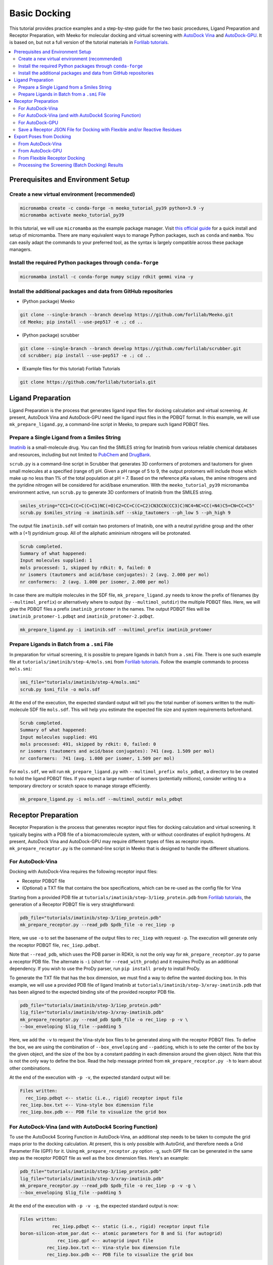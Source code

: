 .. _tutorial1:

Basic Docking 
-------------------------------------

This tutorial provides practice examples and a step-by-step guide for the two basic procedures, Ligand Preparation and Receptor Preparation, with Meeko for molecular docking and virtual screening with `AutoDock Vina <https://github.com/ccsb-scripps/AutoDock-Vina>`_ and `AutoDock-GPU <https://github.com/ccsb-scripps/AutoDock-GPU>`_. It is based on, but not a full version of the tutorial materials in `Forlilab tutorials <https://github.com/forlilab/tutorials>`_. 

.. contents::
   :local:
   :depth: 2

Prerequisites and Environment Setup
===================================

Create a new virtual environment (recommended)
~~~~~~~~~~~~~~~~~~~~~~~~~~~~~~~~~~~~~~~~~~~~~~

.. code-block:: bash

   micromamba create -c conda-forge -n meeko_tutorial_py39 python=3.9 -y
   micromamba activate meeko_tutorial_py39         

In this tutorial, we will use ``micromamba`` as the example package manager. Visit `this official guide  <https://mamba.readthedocs.io/en/latest/installation/micromamba-installation.html>`_ for a quick install and setup of micromamba. There are many equivalent ways to manage Python packages, such as ``conda`` and ``mamba``. You can easily adapt the commands to your preferred tool, as the syntax is largely compatible across these package managers. 

Install the required Python packages through ``conda-forge``
~~~~~~~~~~~~~~~~~~~~~~~~~~~~~~~~~~~~~~~~~~~~~~~~~~~~~~~~~~~~

.. code-block:: bash

   micromamba install -c conda-forge numpy scipy rdkit gemmi vina -y

Install the additional packages and data from GitHub repositories
~~~~~~~~~~~~~~~~~~~~~~~~~~~~~~~~~~~~~~~~~~~~~~~~~~~~~~~~~~~~~~~~~

- (Python package) Meeko 

.. code-block:: bash

   git clone --single-branch --branch develop https://github.com/forlilab/Meeko.git
   cd Meeko; pip install --use-pep517 -e .; cd ..

- (Python package) scrubber 

.. code-block:: bash

   git clone --single-branch --branch develop https://github.com/forlilab/scrubber.git
   cd scrubber; pip install --use-pep517 -e .; cd ..

- (Example files for this tutorial) Forlilab Tutorials

.. code-block:: bash

   git clone https://github.com/forlilab/tutorials.git

Ligand Preparation
==================

Ligand Preparation is the process that generates ligand input files for docking calculation and virtual screening. At present, AutoDock Vina and AutoDock-GPU need the ligand input files in the PDBQT format. In this example, we will use ``mk_prepare_ligand.py``, a command-line script in Meeko, to prepare such ligand PDBQT files. 

Prepare a Single Ligand from a Smiles String
~~~~~~~~~~~~~~~~~~~~~~~~~~~~~~~~~~~~~~~~~~~~

`Imatinib <https://pubchem.ncbi.nlm.nih.gov/compound/Imatinib>`_ is a small-molecule drug. You can find the SMILES string for Imatinib from various reliable chemical databases and resources, including but not limited to `PubChem <https://pubchem.ncbi.nlm.nih.gov/>`_ and `DrugBank <https://go.drugbank.com/>`_. 

``scrub.py`` is a command-line script in Scrubber that generates 3D conformers of protomers and tautomers for given small molecules at a specified (range of) pH. Given a pH range of 5 to 9, the output protomers will include those which make up no less than 1% of the total population at pH = 7. Based on the reference pKa values, the amine nitrogens and the pyridine nitrogen will be considered for acid/base enumeration. With the ``meeko_tutorial_py39`` micromamba environment active, run ``scrub.py`` to generate 3D conformers of Imatinib from the SMILES string. 

.. code-block:: bash

    smiles_string="CC1=C(C=C(C=C1)NC(=O)C2=CC=C(C=C2)CN3CCN(CC3)C)NC4=NC=CC(=N4)C5=CN=CC=C5"
    scrub.py $smiles_string -o imatinib.sdf --skip_tautomers --ph_low 5 --ph_high 9

The output file ``imatinib.sdf`` will contain two protomers of Imatinib, one with a neutral pyridine group and the other with a (+1) pyridinium group. All of the aliphatic amininium nitrogens will be protonated. 

.. code-block:: bash

    Scrub completed.
    Summary of what happened:
    Input molecules supplied: 1
    mols processed: 1, skipped by rdkit: 0, failed: 0
    nr isomers (tautomers and acid/base conjugates): 2 (avg. 2.000 per mol)
    nr conformers:  2 (avg. 1.000 per isomer, 2.000 per mol)

In case there are multiple molecules in the SDF file, ``mk_prepare_ligand.py`` needs to know the prefix of filenames (by ``--multimol_prefix``) or alternatively where to output (by ``--multimol_outdir``) the multiple PDBQT files. Here, we will give the PDBQT files a prefix ``imatinib_protomer`` in the names. The output PDBQT files will be ``imatinib_protomer-1.pdbqt`` and ``imatinib_protomer-2.pdbqt``. 

.. code-block:: bash

    mk_prepare_ligand.py -i imatinib.sdf --multimol_prefix imatinib_protomer


Prepare Ligands in Batch from a ``.smi`` File
~~~~~~~~~~~~~~~~~~~~~~~~~~~~~~~~~~~~~~~~~~~~

In preparation for virtual screening, it is possible to prepare ligands in batch from a ``.smi`` File. There is one such example file at ``tutorials/imatinib/step-4/mols.smi`` from `Forlilab tutorials <https://github.com/forlilab/tutorials>`_. Follow the example commands to process ``mols.smi``: 

.. code-block:: bash

    smi_file="tutorials/imatinib/step-4/mols.smi"
    scrub.py $smi_file -o mols.sdf

At the end of the execution, the expected standard output will tell you the total number of isomers written to the multi-molecule SDF file ``mols.sdf``. This will help you estimate the expected file size and system requirements beforehand. 

.. code-block:: bash

    Scrub completed.
    Summary of what happened:
    Input molecules supplied: 491
    mols processed: 491, skipped by rdkit: 0, failed: 0
    nr isomers (tautomers and acid/base conjugates): 741 (avg. 1.509 per mol)
    nr conformers:  741 (avg. 1.000 per isomer, 1.509 per mol)

For ``mols.sdf``, we will run ``mk_prepare_ligand.py`` with ``--multimol_prefix mols_pdbqt``, a directory to be created to hold the ligand PDBQT files. If you expect a large number of isomers (potentially millions), consider writing to a temporary directory or scratch space to manage storage efficiently. 

.. code-block:: bash

    mk_prepare_ligand.py -i mols.sdf --multimol_outdir mols_pdbqt

Receptor Preparation
====================

Receptor Preparation is the process that generates receptor input files for docking calculation and virtual screening. It typically begins with a PDB file of a biomacromolecule system, with or without coordinates of explicit hydrogens. At present, AutoDock Vina and AutoDock-GPU may require different types of files as receptor inputs. ``mk_prepare_receptor.py`` is the command-line script in Meeko that is designed to handle the different situations. 

For AutoDock-Vina
~~~~~~~~~~~~~~~~~

Docking with AutoDock-Vina requires the following receptor input files: 

- Receptor PDBQT file
- (Optional) a TXT file that contains the box specifications, which can be re-used as the config file for Vina

Starting from a provided PDB file at ``tutorials/imatinib/step-3/1iep_protein.pdb`` from `Forlilab tutorials <https://github.com/forlilab/tutorials>`_, the generation of a Receptor PDBQT file is very straightforward: 

.. code-block:: bash

    pdb_file="tutorials/imatinib/step-3/1iep_protein.pdb"
    mk_prepare_receptor.py --read_pdb $pdb_file -o rec_1iep -p 

Here, we use ``-o`` to set the basename of the output files to ``rec_1iep`` with request ``-p``. The execution will generate only the receptor PDBQT file, ``rec_1iep.pdbqt``. 

Note that ``--read_pdb``, which uses the PDB parser in RDKit, is not the only way for ``mk_prepare_receptor.py`` to parse a receptor PDB file. The alternate is ``-i`` (short for ``--read_with_prody``) and it requires ProDy as an additional dependency. If you wish to use the ProDy parser, run ``pip install prody`` to install ProDy. 

To generate the TXT file that has the box dimension, we must find a way to define the wanted docking box. In this example, we will use a provided PDB file of ligand Imatinib at ``tutorials/imatinib/step-3/xray-imatinib.pdb`` that has been aligned to the expected binding site of the provided receptor PDB file. 

.. code-block:: bash

    pdb_file="tutorials/imatinib/step-3/1iep_protein.pdb"
    lig_file="tutorials/imatinib/step-3/xray-imatinib.pdb"
    mk_prepare_receptor.py --read_pdb $pdb_file -o rec_1iep -p -v \
    --box_enveloping $lig_file --padding 5

Here, we add the ``-v`` to request the Vina-style box files to be generated along with the receptor PDBQT files. To define the box, we are using the combination of ``--box_enveloping`` and ``--padding``, which is to sete the center of the box by the given object, and the size of the box by a constant padding in each dimension around the given object. Note that this is not the only way to define the box. Read the help message printed from ``mk_prepare_receptor.py -h`` to learn about other combinations. 

At the end of the execution with ``-p -v``, the expected standard output will be: 

.. code-block:: bash

    Files written:
      rec_1iep.pdbqt <-- static (i.e., rigid) receptor input file
    rec_1iep.box.txt <-- Vina-style box dimension file
    rec_1iep.box.pdb <-- PDB file to visualize the grid box

.. _receptor_preparation_for_vina_with_adf4sf:

For AutoDock-Vina (and with AutoDock4 Scoring Function)
~~~~~~~~~~~~~~~~~~~~~~~~~~~~~~~~~~~~~~~~~~~~~~~~~~~~~~~

To use the AutoDock4 Scoring Function in AutoDock-Vina, an additional step needs to be taken to compute the grid maps prior to the docking calculation. At present, this is only possible with AutoGrid, and therefore needs a Grid Parameter File (GPF) for it. Using ``mk_prepare_receptor.py`` option ``-g``, such GPF file can be generated in the same step  as the receptor PDBQT file as well as the box dimension files. Here's an example: 

.. code-block:: bash

    pdb_file="tutorials/imatinib/step-3/1iep_protein.pdb"
    lig_file="tutorials/imatinib/step-3/xray-imatinib.pdb"
    mk_prepare_receptor.py --read_pdb $pdb_file -o rec_1iep -p -v -g \
    --box_enveloping $lig_file --padding 5

At the end of the execution with ``-p -v -g``, the expected standard output is now: 

.. code-block:: bash

    Files written:
                rec_1iep.pdbqt <-- static (i.e., rigid) receptor input file
    boron-silicon-atom_par.dat <-- atomic parameters for B and Si (for autogrid)
                  rec_1iep.gpf <-- autogrid input file
              rec_1iep.box.txt <-- Vina-style box dimension file
              rec_1iep.box.pdb <-- PDB file to visualize the grid box

To compute the grid maps, the GPF file (``rec_1iep.gpf``) will be the input command file for AutoGrid. The receptor PDBQT file (``rec_1iep.pdbqt``) and the additional parameter file (``boron-silicon-atom_par.dat``) need to be in the same directory from which AutoGrid is run. 

For AutoDock-GPU
~~~~~~~~~~~~~~~~

At present, AutoDock-GPU also needs the pre-computed grid maps from AutoGrid. Therefore, Receptor Preparation for docking calculations with AutoDock-GPU is similar to preparation in the previous section :ref:`receptor_preparation_for_vina_with_adf4sf`. But in this case, we can drop the ``-v`` option as the Vina-style box definition TXT file is no longer needed for AutoGrid-GPU. 

Below is the sample command: 

.. code-block:: bash

    pdb_file="tutorials/imatinib/step-3/1iep_protein.pdb"
    lig_file="tutorials/imatinib/step-3/xray-imatinib.pdb"
    mk_prepare_receptor.py --read_pdb $pdb_file -o rec_1iep -p -g \
    --box_enveloping $lig_file --padding 5

And the expected standard output will be: 

.. code-block:: bash

    Files written:
                rec_1iep.pdbqt <-- static (i.e., rigid) receptor input file
    boron-silicon-atom_par.dat <-- atomic parameters for B and Si (for autogrid)
                  rec_1iep.gpf <-- autogrid input file
              rec_1iep.box.pdb <-- PDB file to visualize the grid box

Save a Receptor JSON File for Docking with Flexible and/or Reactive Residues
~~~~~~~~~~~~~~~~~~~~~~~~~~~~~~~~~~~~~~~~~~~~~~~~~~~~~~~~~~~~~~~~~~~~~~~~~~~~~~

Docking with flexible and/or reactive residues may require more files than basic docking, and ``mk_prepare_receptor.py`` is able to prepare those simultaneously when creating the receptor PDBQT file. The detailed procedure for Reactive Docking can be found in :ref:`tutorial2`. Here, we will use a different PDB file at ``tutorials/imatinib/step-3/2hzn_protein.pdb`` to showcase a simple docking preparation with flexible sidechains: 

.. code-block:: bash

    pdb_file="tutorials/imatinib/step-3/2hzn_protein.pdb"
    lig_file="tutorials/imatinib/step-3/xray-imatinib.pdb"
    mk_prepare_receptor.py --read_pdb $pdb_file -o rec_2hzn -p -v -g -j \
    --box_enveloping $lig_file --padding 5 \
    -f A:286,359 --allow_bad_res

Note that several additional arguments are introduced for this particular receptor structure and for flexible docking. First and for most, ``-f A:286,359`` specifies that we are making two residues flexible, which are Glu286 and Phe359 in chain A of the receptor PDB file ``2hzn_protein.pdb``. Moreover, we add the ``--allow_bad_res`` so that partially resolved residues in the input PDB file can be ignored. Finally, we make the request ``-j`` to not only write the typical input files for docking calculations, but also a receptor JSON file. This receptor JSON file may be used in future steps in order to export the full receptor structure with updated sidechain conformations from the docking output. 

With that, the standard output and the list of generated files from ``mk_prepare_receptor.py`` will be: 

.. code-block:: bash

    - Template matching failed for: ['A:238', 'A:262', 'A:263', 'A:264', 'A:281', 'A:356', 'A:462', 'A:466', 'A:502'] Ignored due to allow_bad_res.

    Flexible residues:
    chain resnum is_reactive reactive_atom
        A    359       False              
        A    286       False              
    reactive_flexres=set()

    Files written:
                 rec_2hzn.json <-- parameterized receptor
           rec_2hzn_flex.pdbqt <-- flexible receptor input file
          rec_2hzn_rigid.pdbqt <-- static (i.e., rigid) receptor input file
    boron-silicon-atom_par.dat <-- atomic parameters for B and Si (for autogrid)
            rec_2hzn_rigid.gpf <-- autogrid input file
              rec_2hzn.box.txt <-- Vina-style box dimension file
              rec_2hzn.box.pdb <-- PDB file to visualize the grid box

Export Poses from Docking
=========================

From AutoDock-Vina
~~~~~~~~~~~~~~~~~~

With AutoDock-Vina, The required files (generated from the previous steps) and the command to run a basic docking calculation of a single ligand is as follows: 

.. code-block:: bash

    lig_pdbqt="imatinib_protomer-1.pdbqt"
    rec_pdbqt="rec_1iep.pdbqt"
    config_txt="rec_1iep.box.txt"
    ./vina --ligand $lig_pdbqt --receptor $rec_pdbqt --config $config_txt

Without giving Vina a custom output name, the default output PDBQT file will be named ``imatinib_protomer-1_out.pdbqt``. Using the Smiles and mapping information stored in the REMARKS section of the PDBQT file, ``mk_export.py`` is able to reconstruct the all-atom structures of the docked ligand and export the poses to a SDF file, ``imatinib_protomer-1_vina_out.sdf``, which includes the reconstructed coordinates of all hydrogen atoms: 

.. code-block:: bash

    docked_pdbqt="imatinib_protomer-1_out.pdbqt"
    mk_export.py $docked_pdbqt -s imatinib_protomer-1_vina_out.sdf

From AutoDock-GPU
~~~~~~~~~~~~~~~~~

With AutoDock-GPU, the required files (generated from the previous steps) and the command to run a basic docking calculation of a single ligand is as follows: 

.. code-block:: bash

    lig_name="imatinib_protomer-1"
    lig_pdbqt="${lig_name}.pdbqt"
    rec_prefix="rec_1iep"
    rec_map_fld="${rec_prefix}.maps.fld"
    ./adgpu --lfile $lig_pdbqt --ffile $rec_map_fld --resnam $lig_name

With that, the output DLG file will be named ``imatinib_protomer-1.dlg``. Similarly, ``mk_export.py`` is able to reconstruct the atomistic structures of the docked ligand and export the poses to a SDF file as follows: 

.. code-block:: bash

    docked_dlg="imatinib_protomer-1.dlg"
    mk_export.py $docked_dlg -s imatinib_protomer-1_adgpu_out.sdf

Note that by default, only the cluster leads will be exported to the SDF file. To export all generated poses in the DLG file, add the ``--all_dlg_poses`` option when exporting the poses. 

From Flexible Receptor Docking
~~~~~~~~~~~~~~~~~~~~~~~~~~~~~~

Here we will use AutoDock-GPU as the docking engine to demonstrate result processing from flexible receptor docking. A flexible docking example with Vina can be found `here in the Vina documentation <https://autodock-vina.readthedocs.io/en/latest/docking_flexible.html>`_. With AutoDock-GPU, the required files (generated from the previous steps) and the command to run a flexible docking calculation of a single ligand is as follows: 

.. code-block:: bash

    lig_name="imatinib_protomer-1"
    lig_pdbqt="${lig_resnam}.pdbqt"
    rec_prefix="rec_2hzn"
    flexres_pdbqt="${rec_prefix}_flex.pdbqt"
    rec_map_fld="${rec_prefix}_rigid.maps.fld"
    ./adgpu --lfile $lig_pdbqt --flexres $flexres_pdbqt --ffile $rec_map_fld --resnam ${lig_name}_flexres

With that, the output DLG file will be named ``imatinib_protomer-1_flexres.dlg``. If given the receptor JSON file (``rec_2hzn.json``) generated when the other receptor files were created, ``mk_export.py`` is able to reconstruct the atomistic structures of the full receptor and export the updated models to a PDB file as follows: 

.. code-block:: bash

    rec_json="rec_2hzn.json"
    docked_dlg="imatinib_protomer-1_flexres.dlg"
    mk_export.py $docked_dlg -j $rec_json -p imatinib_protomer-1_flexres_adgpu_out.pdb

At present, all docking poses will be exported, whether they are cluster leads or not. 

Processing the Screening (Batch Docking) Results
~~~~~~~~~~~~~~~~~~~~~~~~~~~~~~~~~~~~~~~~~~~~~~~~

To process results from Screening (Batch Docking), please use the `Ringtail <https://github.com/forlilab/Ringtail>`_ package for SQL-based data management, streamlined analysis and filtering. The documentation of Ringtail can be found `here <https://ringtail.readthedocs.io/en/latest/>`_. 

What's Next?
^^^^^^^^^^^^

Now that you've completed this tutorial, you're ready to move on to :ref:`tutorial2` and :ref:`tutorial3` where we dive deeper into more advanced docking methods: reactive docking and tethered docking.
